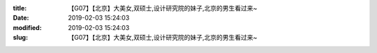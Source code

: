 
:title: 【G07】【北京】大美女,双硕士,设计研究院的妹子,北京的男生看过来~
:date: 2019-02-03 15:24:03
:modified: 2019-02-03 15:24:03
:slug: 【G07】【北京】大美女,双硕士,设计研究院的妹子,北京的男生看过来~


.. raw:: html
    :file: html/【G07】【北京】大美女,双硕士,设计研究院的妹子,北京的男生看过来~.html
